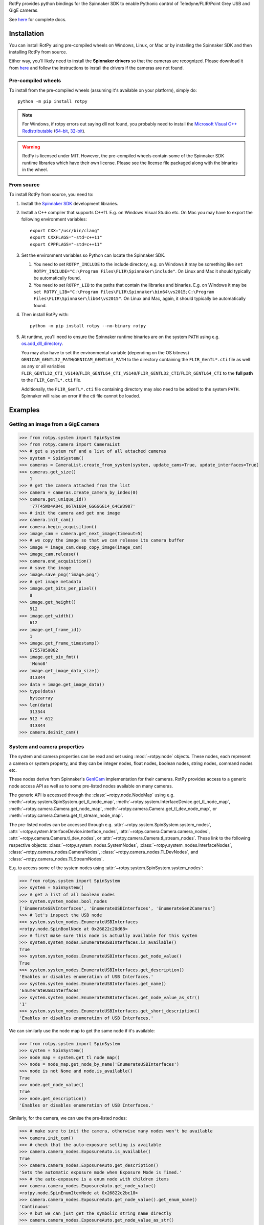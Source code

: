 RotPy provides python bindings for the Spinnaker SDK
to enable Pythonic control of Teledyne/FLIR/Point Grey USB and GigE cameras.

See `here <https://matham.github.io/rotpy/index.html>`_ for complete docs.

.. image:: https://github.com/matham/rotpy/workflows/Python%20application/badge.svg
    :target: https://github.com/matham/rotpy/actions
    :alt: Github CI status

Installation
============

You can install RotPy using pre-compiled wheels on Windows, Linux, or Mac or by installing
the Spinnaker SDK and then installing RotPy from source.

Either way, you'll likely need to install the **Spinnaker drivers** so that the cameras
are recognized. Please download it from `here <https://www.flir.com/products/spinnaker-sdk/>`_
and follow the instructions to install the drivers if the cameras are not found.

Pre-compiled wheels
-------------------

To install from the pre-compiled wheels (assuming it's available on your platform), simply do::

    python -m pip install rotpy


.. note::

    For Windows, if rotpy errors out saying dll not found, you probably need
    to install the
    `Microsoft Visual C++ Redistributable <https://docs.microsoft.com/en-us/cpp/windows/latest-supported-vc-redist>`_
    (`64-bit <https://aka.ms/vs/17/release/vc_redist.x64.exe>`_,
    `32-bit <https://aka.ms/vs/17/release/vc_redist.x86.exe>`_).

.. warning::

    RotPy is licensed under MIT. However, the pre-compiled wheels contain some of the
    Spinnaker SDK runtime libraries which have their own license. Please see the
    license file packaged along with the binaries in the wheel.

From source
-----------

To install RotPy from source, you need to:

#. Install the
   `Spinnaker SDK <https://www.flir.com/products/spinnaker-sdk/>`_ development
   libraries.
#. Install a C++ compiler that supports C++11. E.g. on Windows Visual Studio etc.
   On Mac you may have to export the following environment variables::

       export CXX="/usr/bin/clang"
       export CXXFLAGS="-std=c++11"
       export CPPFLAGS="-std=c++11"

#. Set the environment variables so Python can locate the Spinnaker SDK.

   #. You need to set ``ROTPY_INCLUDE`` to the include directory, e.g. on Windows it may be something like
      ``set ROTPY_INCLUDE="C:\Program Files\FLIR\Spinnaker\include"``. On Linux and Mac it should typically
      be automatically found.
   #. You need to set ``ROTPY_LIB`` to the paths that contain the libraries and binaries. E.g. on Windows it may
      be ``set ROTPY_LIB="C:\Program Files\FLIR\Spinnaker\bin64\vs2015;C:\Program Files\FLIR\Spinnaker\lib64\vs2015"``.
      On Linux and Mac, again, it should typically be automatically found.
#. Then install RotPy with::

       python -m pip install rotpy --no-binary rotpy

#. At runtime, you'll need to ensure the Spinnaker runtime binaries are on the
   system ``PATH`` using e.g.
   `os.add_dll_directory <https://docs.python.org/3/library/os.html#os.add_dll_directory>`_.

   You may also have to set the environmental variable (depending on the OS bitness)
   ``GENICAM_GENTL32_PATH``/``GENICAM_GENTL64_PATH``
   to the directory containing the ``FLIR_GenTL*.cti`` file as well as any or all variables
   ``FLIR_GENTL32_CTI_VS140``/``FLIR_GENTL64_CTI_VS140``/``FLIR_GENTL32_CTI``/``FLIR_GENTL64_CTI``
   to the **full path** to the ``FLIR_GenTL*.cti`` file.

   Additionally, the ``FLIR_GenTL*.cti`` file containing directory may also need to be added
   to the system ``PATH``. Spinnaker will raise an error if the cti file cannot be loaded.

Examples
========

Getting an image from a GigE camera
-----------------------------------

.. code-block:: python

    >>> from rotpy.system import SpinSystem
    >>> from rotpy.camera import CameraList
    >>> # get a system ref and a list of all attached cameras
    >>> system = SpinSystem()
    >>> cameras = CameraList.create_from_system(system, update_cams=True, update_interfaces=True)
    >>> cameras.get_size()
        1
    >>> # get the camera attached from the list
    >>> camera = cameras.create_camera_by_index(0)
    >>> camera.get_unique_id()
        '77T45WD4A84C_86TA1684_GGGGGG14_64CW3987'
    >>> # init the camera and get one image
    >>> camera.init_cam()
    >>> camera.begin_acquisition()
    >>> image_cam = camera.get_next_image(timeout=5)
    >>> # we copy the image so that we can release its camera buffer
    >>> image = image_cam.deep_copy_image(image_cam)
    >>> image_cam.release()
    >>> camera.end_acquisition()
    >>> # save the image
    >>> image.save_png('image.png')
    >>> # get image metadata
    >>> image.get_bits_per_pixel()
        8
    >>> image.get_height()
        512
    >>> image.get_width()
        612
    >>> image.get_frame_id()
        1
    >>> image.get_frame_timestamp()
        67557050882
    >>> image.get_pix_fmt()
        'Mono8'
    >>> image.get_image_data_size()
        313344
    >>> data = image.get_image_data()
    >>> type(data)
        bytearray
    >>> len(data)
        313344
    >>> 512 * 612
        313344
    >>> camera.deinit_cam()

System and camera properties
----------------------------

The system and camera properties can be read and set using :mod:`~rotpy.node`
objects. These nodes, each represent a camera or system property, and they
can be integer nodes, float nodes, boolean nodes, string nodes, command
nodes etc.

These nodes derive from Spinnaker's `GenICam <https://en.wikipedia.org/wiki/GenICam>`_
implementation for their cameras. RotPy provides access to a generic node access API
as well as to some pre-listed nodes available on many cameras.

The generic API is accessed through the :class:`~rotpy.node.NodeMap` using
e.g. :meth:`~rotpy.system.SpinSystem.get_tl_node_map`,
:meth:`~rotpy.system.InterfaceDevice.get_tl_node_map`,
:meth:`~rotpy.camera.Camera.get_node_map`, :meth:`~rotpy.camera.Camera.get_tl_dev_node_map`, or
:meth:`~rotpy.camera.Camera.get_tl_stream_node_map`.

The pre-listed nodes can be accessed through e.g. :attr:`~rotpy.system.SpinSystem.system_nodes`,
:attr:`~rotpy.system.InterfaceDevice.interface_nodes`,
:attr:`~rotpy.camera.Camera.camera_nodes`, :attr:`~rotpy.camera.Camera.tl_dev_nodes`, or
:attr:`~rotpy.camera.Camera.tl_stream_nodes`. These link to the following respective
objects: :class:`~rotpy.system_nodes.SystemNodes`, :class:`~rotpy.system_nodes.InterfaceNodes`,
:class:`~rotpy.camera_nodes.CameraNodes`, :class:`~rotpy.camera_nodes.TLDevNodes`, and
:class:`~rotpy.camera_nodes.TLStreamNodes`.

E.g. to access some of the system nodes using :attr:`~rotpy.system.SpinSystem.system_nodes`:

.. code-block:: python

    >>> from rotpy.system import SpinSystem
    >>> system = SpinSystem()
    >>> # get a list of all boolean nodes
    >>> system.system_nodes.bool_nodes
    ['EnumerateGEVInterfaces', 'EnumerateUSBInterfaces', 'EnumerateGen2Cameras']
    >>> # let's inspect the USB node
    >>> system.system_nodes.EnumerateUSBInterfaces
    <rotpy.node.SpinBoolNode at 0x26822c20d68>
    >>> # first make sure this node is actually available for this system
    >>> system.system_nodes.EnumerateUSBInterfaces.is_available()
    True
    >>> system.system_nodes.EnumerateUSBInterfaces.get_node_value()
    True
    >>> system.system_nodes.EnumerateUSBInterfaces.get_description()
    'Enables or disables enumeration of USB Interfaces.'
    >>> system.system_nodes.EnumerateUSBInterfaces.get_name()
    'EnumerateUSBInterfaces'
    >>> system.system_nodes.EnumerateUSBInterfaces.get_node_value_as_str()
    '1'
    >>> system.system_nodes.EnumerateUSBInterfaces.get_short_description()
    'Enables or disables enumeration of USB Interfaces.'

We can similarly use the node map to get the same node if it's available:

.. code-block:: python

    >>> from rotpy.system import SpinSystem
    >>> system = SpinSystem()
    >>> node_map = system.get_tl_node_map()
    >>> node = node_map.get_node_by_name('EnumerateUSBInterfaces')
    >>> node is not None and node.is_available()
    True
    >>> node.get_node_value()
    True
    >>> node.get_description()
    'Enables or disables enumeration of USB Interfaces.'

Similarly, for the camera, we can use the pre-listed nodes:

.. code-block:: python

    >>> # make sure to init the camera, otherwise many nodes won't be available
    >>> camera.init_cam()
    >>> # check that the auto-exposure setting is available
    >>> camera.camera_nodes.ExposureAuto.is_available()
    True
    >>> camera.camera_nodes.ExposureAuto.get_description()
    'Sets the automatic exposure mode when Exposure Mode is Timed.'
    >>> # the auto-exposure is a enum node with children items
    >>> camera.camera_nodes.ExposureAuto.get_node_value()
    <rotpy.node.SpinEnumItemNode at 0x26822c2bc18>
    >>> camera.camera_nodes.ExposureAuto.get_node_value().get_enum_name()
    'Continuous'
    >>> # but we can just get the symbolic string name directly
    >>> camera.camera_nodes.ExposureAuto.get_node_value_as_str()
    'Continuous'
    >>> # to see what options are available for this enum node, look in the names module
    >>> from rotpy.names.camera import ExposureAuto_names
    >>> ExposureAuto_names
    {'Off': 0, 'Once': 1, 'Continuous': 2}
    >>> # or for pre-listed enum nodes, we can get it as an attribute
    >>> camera.camera_nodes.ExposureAuto.enum_names
    {'Off': 0, 'Once': 1, 'Continuous': 2}
    >>> # try setting it to an incorrect value
    >>> camera.camera_nodes.ExposureAuto.set_node_value_from_str('off', verify=True)
    Traceback (most recent call last):
      File "<ipython-input-48-d16a67f0044c>", line 1, in <module>
        camera.camera_nodes.ExposureAuto.set_node_value_from_str('off', verify=True)
      File "rotpy\node.pyx", line 650, in rotpy.node.SpinValueNode.set_node_value_from_str
        cpdef set_node_value_from_str(self, str value, cbool verify=True):
      File "rotpy\node.pyx", line 664, in rotpy.node.SpinValueNode.set_node_value_from_str
        self._value_handle.FromString(s, verify)
    RuntimeError: Spinnaker: GenICam::InvalidArgumentException= Feature 'ExposureAuto' : cannot convert value 'off', the value is invalid. : InvalidArgumentException thrown in node 'ExposureAuto' while calling 'ExposureAuto.FromString()' (file 'Enumeration.cpp', line 132) [-2001]
    >>> # now set it correctly
    >>> camera.camera_nodes.ExposureAuto.set_node_value_from_str('Off', verify=True)
    >>> camera.camera_nodes.ExposureAuto.get_node_value_as_str()
    'Off'

Similarly, we can use the node map to set the exposure back to ``"Continuous"``:

.. code-block:: python

    >>> node_map = camera.get_node_map()
    >>> node = node_map.get_node_by_name('ExposureAuto')
    >>> node is not None and node.is_available()
    True
    >>> node.get_node_value_as_str()
    'Off'
    >>> node.set_node_value_from_str('Continuous', verify=True)
    >>> node.get_node_value_as_str()
    'Continuous'
    >>> # now de-init the camera and the node won't be available
    >>> camera.deinit_cam()
    >>> node.is_available()
    False
    >>> camera.camera_nodes.ExposureAuto.is_available()
    False

Attaching event handlers
------------------------

Camera detection events
^^^^^^^^^^^^^^^^^^^^^^^

We can register callbacks to be called when the system detects a camera arrival or
removal on any interface, or on specific interfaces. E.g. to be notified on any interface:

.. code-block:: python

    >>> from rotpy.system import SpinSystem
    >>> system = SpinSystem()
    >>> # register a callback for both arrival and removal
    >>> def arrival(handler, system, serial):
    ...     print('Arrived:', serial)
    >>> def removal(handler, system, serial):
    ...     print('Removed:', serial)
    >>> # register and then plug and unplug a camera twice
    >>> handler = system.attach_interface_event_handler(arrival, removal, update=True)
    Arrived: 36548975
    Removed: 36548975
    Arrived: 36548975
    Removed: 36548975
    >>> system.detach_interface_event_handler(handler)

Logging handler
^^^^^^^^^^^^^^^

We can also register logging event handlers to get any logging events on the system or devices:

.. code-block:: python

    >>> from rotpy.system import SpinSystem, LoggingEventHandler
    >>> from rotpy.camera import CameraList
    >>> # create system and set logging level to debug
    >>> system = SpinSystem()
    >>> system.set_logging_level('debug')
    >>> # create a callback that prints the message
    >>> def log_handler(handler, system, item):
    ...     print('Log:', item['category'], item['priority'], item['message'])
    >>> # attach the callback and do something that causes logs
    >>> handler = system.attach_log_event_handler(log_handler)
    >>> cameras = CameraList.create_from_system(system, update_cams=True, update_interfaces=True)
    Log: SpinnakerCallback DEBUG Spinnaker: GetCameras()
    Log: GenTLCallback DEBUG Entering InterfaceGev::InterfaceGev()
    Log: GenTLCallback DEBUG Leaving InterfaceGev::InterfaceGev()
    Log: GenTLCallback DEBUG GenTL Trace: system.cpp, line 125, GenTL::EnumerateGigEInterfaces
    Log: GenTLCallback DEBUG Entering HAL_UsbGetInterfaces()
    Log: GenTLCallback DEBUG Enumerating host Controller PCI\VEN_8086&DEV_A12F&SUBSYS_06E41028&REV_31\3&11458735&0&A0
    Log: GenTLCallback DEBUG Host Controller's child instance ID: USB\VID_8087&PID_0029\5&587A6F87&0&4
    Log: GenTLCallback DEBUG Entering InterfaceUsb::InterfaceUsb()
    Log: GenTLCallback DEBUG Leaving InterfaceUsb::InterfaceUsb()
    Log: GenTLCallback DEBUG GenTL Trace: system.cpp, line 162, GenTL::EnumerateUsbInterfaces
    Log: GenTLCallback DEBUG GenTL Trace: system.cpp, line 191, GenTL::InitializeInterfaces
    Log: GenTLCallback DEBUG GenTL Trace: system.cpp, line 225, GenTL::System::RefreshInterfaces
    Log: GenTLCallback DEBUG GenTL Trace: system.cpp, line 535, GenTL::System::UpdateInterfaceList
    >>> # now detach the handler
    >>> system.detach_log_event_handler(handler)

Camera image handler
^^^^^^^^^^^^^^^^^^^^

We can also register a callback that is called on every new image that is received from the
device, as opposed to polling for new images:

.. code-block:: python

    >>> from rotpy.camera import ImageEventHandler, CameraList
    >>> from rotpy.system import SpinSystem
    >>> # create system and get a camera
    >>> system = SpinSystem()
    >>> cameras = CameraList.create_from_system(system, update_cams=True, update_interfaces=True)
    >>> camera = cameras.create_camera_by_index(0)
    >>> camera.init_cam()
    >>> # create an image handler that prints the frame ID and time
    >>> def image_callback(handler, camera, image):
    ...     print('Image:', image.get_frame_id(), image.get_frame_timestamp())
    >>> # attach callback and start getting frames
    >>> handler = camera.attach_image_event_handler(image_callback)
    >>> camera.begin_acquisition()
    Image: 1 388361262364
    Image: 2 388366605529
     ...
    Image: 135 389077033335
    >>> # stop frames and printing
    >>> camera.end_acquisition()
    >>> camera.detach_image_event_handler(handler)
    >>> camera.deinit_cam()

Camera events
^^^^^^^^^^^^^

We can also register a callback that is called on camera events. E.g.:

.. code-block:: python

    >>> from rotpy.camera import ImageEventHandler, CameraList
    >>> from rotpy.system import SpinSystem
    >>> # create system and get a camera
    >>> system = SpinSystem()
    >>> cameras = CameraList.create_from_system(system, update_cams=True, update_interfaces=True)
    >>> camera = cameras.create_camera_by_index(0)
    >>> camera.init_cam()
    >>> # define the callback and attach it
    >>> def event_callback(handler, camera, event):
    ...     print('Event:', event, handler.get_event_data(event), handler.get_event_metadata())
    >>> handler = camera.attach_device_event_handler(event_callback)
    >>> # now use the EventSelector enum to get the enum items which
    >>> correspond to the event names that are available.
    >>> nodes = camera.camera_nodes.EventSelector.get_entries()
    >>> # not all are actually available, so only activate the ones available
    >>> nodes = [node for node in nodes if node.is_available()]
    >>> for node in nodes:
    ...     print(node.get_enum_name())
    ...     camera.camera_nodes.EventSelector.set_node_value_from_str(node.get_enum_name())
    ...     camera.camera_nodes.EventNotification.set_node_value_from_str('On')
    ExposureEnd
    >>> # this printed just ExposureEnd, indicating only this event was available
    >>> # start acquisition so that the events occur
    >>> camera.begin_acquisition()
    Event: EventExposureEnd {'frame_id': 62629213124996} ('device', 'EventExposureEnd', 40003)
    Event: EventExposureEnd {'frame_id': 62633508092293} ('device', 'EventExposureEnd', 40003)
    ...
    Event: EventExposureEnd {'frame_id': 62676457765304} ('device', 'EventExposureEnd', 40003)
    >>> camera.end_acquisition()
    >>> camera.detach_device_event_handler(handler)
    >>> camera.deinit_cam()

